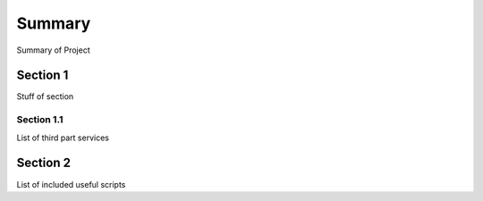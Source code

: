 Summary
=======
Summary of Project

Section 1
---------

Stuff of section

Section 1.1
~~~~~~~~~~~
List of third part services


Section 2
---------
List of included useful scripts